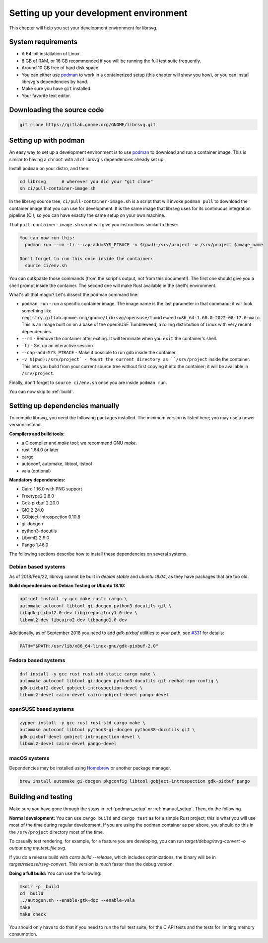 Setting up your development environment
=======================================

This chapter will help you set your development environment for librsvg.

System requirements
-------------------

- A 64-bit installation of Linux.

- 8 GB of RAM, or 16 GB recommended if you will be running the full
  test suite frequently.

- Around 10 GB free of hard disk space.

- You can either use `podman <https://podman.io/>`_ to work in a
  containerized setup (this chapter will show you how), or you can
  install librsvg's dependencies by hand.

- Make sure you have ``git`` installed.

- Your favorite text editor.

Downloading the source code
---------------------------

.. code-block:: sh

   git clone https://gitlab.gnome.org/GNOME/librsvg.git


.. _podman_setup:

Setting up with podman
----------------------

An easy way to set up a development environment is to use `podman
<https://podman.io/>`_ to download and run a container image.  This is
similar to having a ``chroot`` with all of librsvg's dependencies
already set up.

Install ``podman`` on your distro, and then:

.. code-block:: sh

   cd librsvg      # wherever you did your "git clone"
   sh ci/pull-container-image.sh

In the librsvg source tree, ``ci/pull-container-image.sh`` is a script
that will invoke ``podman pull`` to download the container image that
you can use for development.  It is the same image that librsvg uses
for its continuous integration pipeline (CI), so you can have exactly
the same setup on your own machine.

That ``pull-container-image.sh`` script will give you instructions
similar to these:

.. code-block:: text

   You can now run this:
     podman run --rm -ti --cap-add=SYS_PTRACE -v $(pwd):/srv/project -w /srv/project $image_name

   Don't forget to run this once inside the container:
     source ci/env.sh

You can cut&paste those commands (from the script's output, not from
this document!).  The first one should give you a shell prompt inside
the container.  The second one will make Rust available in the shell's
environment.

What's all that magic?  Let's dissect the podman command line:

- ``podman run`` - run a specific container image.  The image name is
  the last parameter in that command; it will look something like
  ``registry.gitlab.gnome.org/gnome/librsvg/opensuse/tumbleweed:x86_64-1.60.0-2022-08-17.0-main``.
  This is an image built on on a base of the openSUSE Tumbleweed, a
  rolling distribution of Linux with very recent dependencies.

- ``--rm`` - Remove the container after exiting.  It will terminate
  when you ``exit`` the container's shell.

- ``-ti`` - Set up an interactive session.

- ``--cap-add=SYS_PTRACE`` - Make it possible to run ``gdb`` inside the container.

- ``-v $(pwd):/srv/project` - Mount the current directory as
  ``/srv/project`` inside the container.  This lets you build from
  your current source tree without first copying it into the
  container; it will be available in ``/srv/project``.

Finally, don't forget to ``source ci/env.sh`` once you are inside ``podman run``.

You can now skip to :ref:`build`.

.. _manual_setup:

Setting up dependencies manually
--------------------------------

To compile librsvg, you need the following packages installed.  The
minimum version is listed here; you may use a newer version instead.

**Compilers and build tools:**

* a C compiler and `make` tool; we recommend GNU `make`.
* rust 1.64.0 or later
* cargo
* autoconf, automake, libtool, itstool
* vala (optional)

**Mandatory dependencies:**

* Cairo 1.16.0 with PNG support
* Freetype2 2.8.0
* Gdk-pixbuf 2.20.0
* GIO 2.24.0
* GObject-Introspection 0.10.8
* gi-docgen
* python3-docutils
* Libxml2 2.9.0
* Pango 1.46.0

The following sections describe how to install these dependencies on
several systems.

Debian based systems
~~~~~~~~~~~~~~~~~~~~

As of 2018/Feb/22, librsvg cannot be built in `debian stable` and
`ubuntu 18.04`, as they have packages that are too old.

**Build dependencies on Debian Testing or Ubuntu 18.10:**

.. code-block:: sh

   apt-get install -y gcc make rustc cargo \
   automake autoconf libtool gi-docgen python3-docutils git \
   libgdk-pixbuf2.0-dev libgirepository1.0-dev \
   libxml2-dev libcairo2-dev libpango1.0-dev

Additionally, as of September 2018 you need to add `gdk-pixbuf`
utilities to your path, see `#331
<https://gitlab.gnome.org/GNOME/librsvg/-/issues/331>`_ for details:

.. code-block:: sh

   PATH="$PATH:/usr/lib/x86_64-linux-gnu/gdk-pixbuf-2.0"

Fedora based systems
~~~~~~~~~~~~~~~~~~~~

.. code-block:: sh

   dnf install -y gcc rust rust-std-static cargo make \
   automake autoconf libtool gi-docgen python3-docutils git redhat-rpm-config \
   gdk-pixbuf2-devel gobject-introspection-devel \
   libxml2-devel cairo-devel cairo-gobject-devel pango-devel

openSUSE based systems
~~~~~~~~~~~~~~~~~~~~~~

.. code-block:: sh

   zypper install -y gcc rust rust-std cargo make \
   automake autoconf libtool python3-gi-docgen python38-docutils git \
   gdk-pixbuf-devel gobject-introspection-devel \
   libxml2-devel cairo-devel pango-devel

macOS systems
~~~~~~~~~~~~~

Dependencies may be installed using `Homebrew <https://brew.sh>`_ or another
package manager.

.. code-block:: sh

   brew install automake gi-docgen pkgconfig libtool gobject-introspection gdk-pixbuf pango

.. _build:

Building and testing
--------------------

Make sure you have gone through the steps in :ref:`podman_setup` or
:ref:`manual_setup`.  Then, do the following.

**Normal development:** You can use ``cargo build`` and ``cargo test``
as for a simple Rust project; this is what you will use most of the
time during regular development.  If you are using the podman
container as per above, you should do this in the ``/srv/project``
directory most of the time.

To casually test rendering, for example, for a feature you are
developing, you can run `target/debug/rsvg-convert -o output.png
my_test_file.svg`.

If you do a release build with `carto build --release`, which includes
optimizations, the binary will be in `target/release/rsvg-convert`.
This version is *much* faster than the debug version.

**Doing a full build:** You can use the following:

.. code-block:: sh

   mkdir -p _build
   cd _build
   ../autogen.sh --enable-gtk-doc --enable-vala
   make
   make check

You should only have to do that if you need to run the full test
suite, for the C API tests and the tests for limiting memory
consumption.



.. _podman: https://podman.io/
